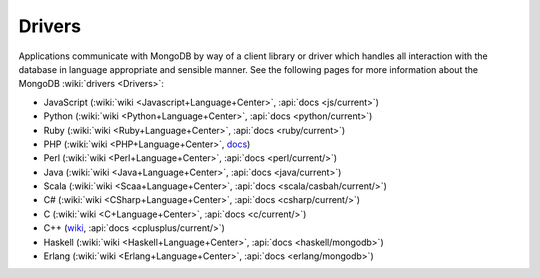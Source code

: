 =======
Drivers
=======

Applications communicate with MongoDB by way of a client library or
driver which handles all interaction with the database in language
appropriate and sensible manner. See the following pages for more
information about the MongoDB :wiki:`drivers <Drivers>`:

- JavaScript (:wiki:`wiki <Javascript+Language+Center>`, :api:`docs <js/current>`)
- Python (:wiki:`wiki <Python+Language+Center>`, :api:`docs <python/current>`)
- Ruby (:wiki:`wiki <Ruby+Language+Center>`, :api:`docs <ruby/current>`)
- PHP (:wiki:`wiki <PHP+Language+Center>`, `docs <http://php.net/mongo/>`_)
- Perl (:wiki:`wiki <Perl+Language+Center>`, :api:`docs <perl/current/>`)
- Java (:wiki:`wiki <Java+Language+Center>`, :api:`docs <java/current>`)
- Scala (:wiki:`wiki <Scaa+Language+Center>`, :api:`docs <scala/casbah/current/>`)
- C# (:wiki:`wiki <CSharp+Language+Center>`, :api:`docs <csharp/current/>`)
- C (:wiki:`wiki <C+Language+Center>`, :api:`docs <c/current/>`)
- C++ (`wiki <http://mongodb.org/pages/viewpage.action?pageId=133409>`_, :api:`docs <cplusplus/current/>`)
- Haskell (:wiki:`wiki <Haskell+Language+Center>`, :api:`docs <haskell/mongodb>`)
- Erlang (:wiki:`wiki <Erlang+Language+Center>`, :api:`docs <erlang/mongodb>`)
